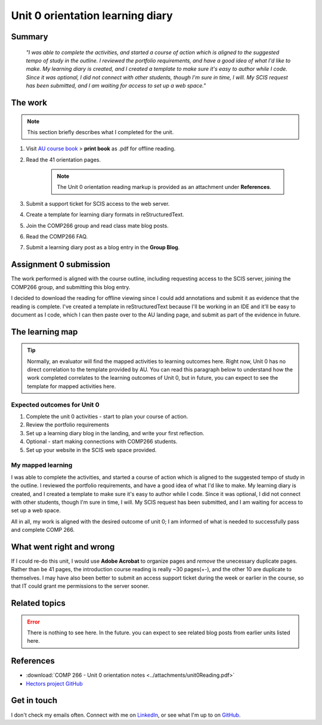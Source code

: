 .. submitted already to AU for assessment, file locked 22 MAY 2024

Unit 0 orientation learning diary
++++++++++++++++++++++++++++++++++

.. _unit0-ref:

Summary
========

    *"I was able to complete the activities, and started a course of action which is aligned to the suggested tempo of study in the outline. I reviewed the portfolio requirements, and have a good idea of what I'd like to make. My learning diary is created, and I created a template to make sure it's easy to author while I code. Since it was optional, I did not connect with other students, though I'm sure in time, I will. My SCIS request has been submitted, and I am waiting for access to set up a web space."*


The work
==========
.. describe briefly what you have done as work for that unit.
.. note::
   This section briefly describes what I completed for the unit.


1. Visit `AU course book <https://scis.lms.athabascau.ca/mod/book/view.php?id=13057>`_ > **print book** as .pdf for offline reading.

2. Read the 41 orientation pages.

    .. Note::
       The Unit 0 orientation reading markup is provided as an attachment under **References**.

3. Submit a support ticket for SCIS access to the web server.

4. Create a template for learning diary formats in reStructuredText.

5. Join the COMP266 group and read class mate blog posts.

6. Read the COMP266 FAQ.

7. Submit a learning diary post as a blog entry in the **Group Blog**.


Assignment 0 submission
=========================
.. describe the rationale for what you have done, relating your work explicitly to the personas and scenarios
   you developed in Unit 1.

The work performed is aligned with the course outline, including requesting access to the SCIS server, joining the COMP266 group, and submitting this blog entry. 

I decided to download the reading for offline viewing since I could add annotations and submit it as evidence that the reading is complete. I've created a template in reStructuredText because I'll be working in an IDE and it'll be easy to document as I code, which I can then paste over to the AU landing page, and submit as part of the evidence in future.


The learning map
=================
.. for each learning outcome for the unit, explain how you have met it, with reference to the content that you produce (typically your code or other design artifacts).

.. Tip:: 
   Normally, an evaluator will find the mapped activities to learning outcomes here. Right now, Unit 0 has no direct correlation to the template provided by AU. You can read this paragraph below to understand how the work completed correlates to the learning outcomes of Unit 0, but in future, you can expect to see the template for mapped activities here. 

Expected outcomes for Unit 0
~~~~~~~~~~~~~~~~~~~~~~~~~~~~~~
1. Complete the unit 0 activities - start to plan your course of action.
2. Review the portfolio requirements
3. Set up a learning diary blog in the landing, and write your first reflection.
4. Optional - start making connections with COMP266 students.
5. Set up your website in the SCIS web space provided.


My mapped learning
~~~~~~~~~~~~~~~~~~~~
I was able to complete the activities, and started a course of action which is aligned to the suggested tempo of study in the outline. I reviewed the portfolio requirements, and have a good idea of what I'd like to make. My learning diary is created, and I created a template to make sure it's easy to author while I code. Since it was optional, I did not connect with other students, though I'm sure in time, I will. My SCIS request has been submitted, and I am waiting for access to set up a web space.

All in all, my work is aligned with the desired outcome of unit 0; I am informed of what is needed to successfully pass and complete COMP 266.



What went right and wrong
==========================
.. describe what you would do differently if you had to do it again.

If I could re-do this unit, I would use **Adobe Acrobat** to organize pages and *remove* the unecessary duplicate pages. Rather than be 41 pages, the introduction course reading is really ~30 pages(+-), and the other 10 are duplicate to themselves. I may have also been better to submit an access support ticket during the week or earlier in the course, so that IT could grant me permissions to the server sooner. 


Related topics
================
.. link related reading or topics

.. Error::
   There is nothing to see here. In the future. you can expect to see related blog posts from earlier units listed here.


References
===========

+ :download:`COMP 266 - Unit 0 orientation notes <../attachments/unit0Reading.pdf>`
+ `Hectors project GitHub <https://github.com/hectorbarquero/university-COMP266>`_


Get in touch
=============

I don't check my emails often. Connect with me on `LinkedIn <https://www.linkedin.com/in/hectorbarquero>`_, or see what I'm up to on `GitHub <https://github.com/hectorbarquero>`_.
